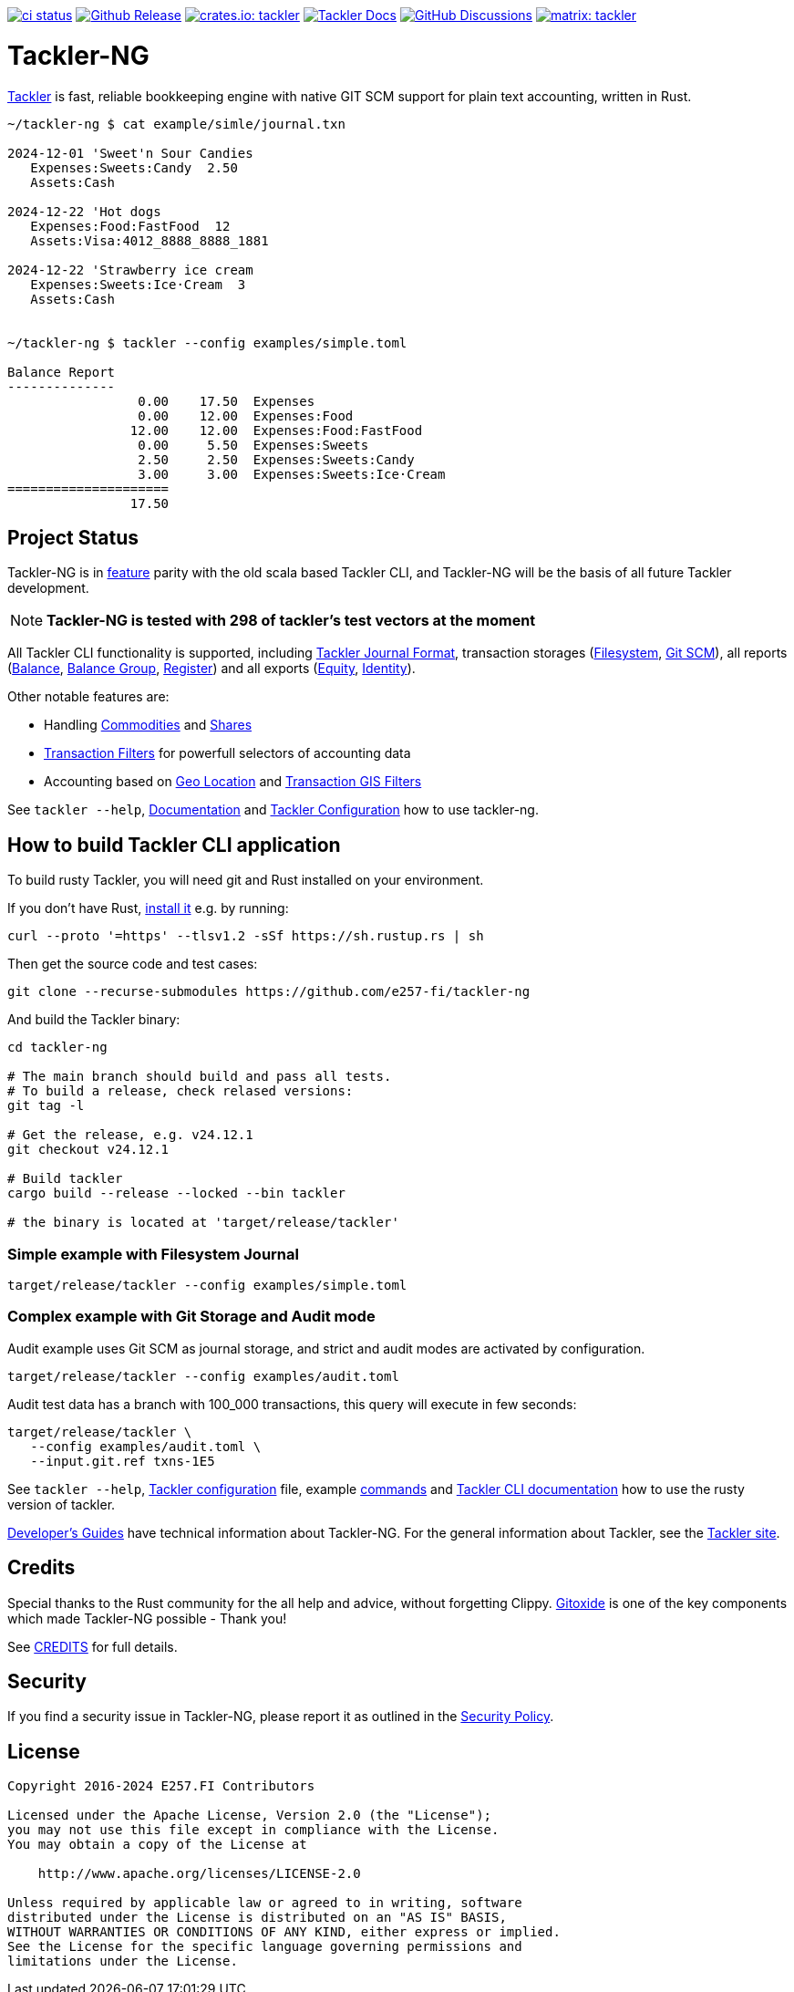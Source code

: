 image:https://github.com/e257-fi/tackler-ng/actions/workflows/ci.yml/badge.svg["ci status", link="https://github.com/e257-fi/tackler-ng/actions"]
image:https://img.shields.io/github/v/release/e257-fi/tackler-ng?include_prereleases&color=%230868da["Github Release", link="https://github.com/e257-fi/tackler-ng/releases"]
image:https://tackler.e257.fi/img/badge-crates.svg["crates.io: tackler", link="https://crates.io/crates/tackler"]
image:https://img.shields.io/badge/tackler-documentation-%23ffcb00["Tackler Docs", link="https://tackler.e257.fi/docs"]
image:https://img.shields.io/github/discussions/e257-fi/tackler-ng["GitHub Discussions", link="https://github.com/e257-fi/tackler-ng/discussions"]
image:https://tackler.e257.fi/img/badge-matrix.svg["matrix: tackler", link="https://matrix.to/#/#tackler:matrix.org"]

= Tackler-NG

link:https://tackler.e257.fi/[Tackler] is fast, reliable bookkeeping engine
with native GIT SCM support for plain text accounting, written in Rust.

```bash
~/tackler-ng $ cat example/simle/journal.txn

2024-12-01 'Sweet'n Sour Candies
   Expenses:Sweets:Candy  2.50
   Assets:Cash

2024-12-22 'Hot dogs
   Expenses:Food:FastFood  12
   Assets:Visa:4012_8888_8888_1881

2024-12-22 'Strawberry ice cream
   Expenses:Sweets:Ice·Cream  3
   Assets:Cash


~/tackler-ng $ tackler --config examples/simple.toml

Balance Report
--------------
                 0.00    17.50  Expenses
                 0.00    12.00  Expenses:Food
                12.00    12.00  Expenses:Food:FastFood
                 0.00     5.50  Expenses:Sweets
                 2.50     2.50  Expenses:Sweets:Candy
                 3.00     3.00  Expenses:Sweets:Ice·Cream
=====================
                17.50
```
== Project Status

Tackler-NG is in link:https://tackler.e257.fi/features/[feature] parity with the old scala 
based Tackler CLI, and Tackler-NG will be the basis of all future Tackler development.


[NOTE]
====
*Tackler-NG is tested with 298 of tackler's test vectors at the moment*
====

All Tackler CLI functionality is supported, including
link:https://tackler.e257.fi/docs/journal/format/[Tackler Journal Format],
transaction storages (link:https://tackler.e257.fi/docs/usage/#storage-selector[Filesystem],
link:https://tackler.e257.fi/docs/journal/git-storage/[Git SCM]),
all reports
(link:https://tackler.e257.fi/docs/report-balance/[Balance],
link:https://tackler.e257.fi/docs/report-balance-group/[Balance Group],
link:https://tackler.e257.fi/docs/report-register/[Register])
and all exports
(link:https://tackler.e257.fi/docs/export-equity/[Equity],
link:https://tackler.e257.fi/docs/export-equity/[Identity]).

Other notable features are:

* Handling link:https://tackler.e257.fi/docs/commodities/[Commodities] and link:https://tackler.e257.fi/docs/currencies/[Shares]
* link:https://tackler.e257.fi/docs/txn-filters/[Transaction Filters] for powerfull selectors of accounting data
* Accounting based on link:https://tackler.e257.fi/docs/gis/txn-geo-location[Geo Location] and link:https://tackler.e257.fi/docs/gis/txn-geo-filters/[Transaction GIS Filters]

See `tackler --help`, link:https://tackler.e257.fi/docs/[Documentation] and  link:examples/tackler.toml[Tackler Configuration] how to use tackler-ng.


== How to build Tackler CLI application

To build rusty Tackler, you will need git and Rust installed on your environment.

If you don't have Rust, link:https://www.rust-lang.org/tools/install[install it] e.g. by running:

----
curl --proto '=https' --tlsv1.2 -sSf https://sh.rustup.rs | sh
----


Then get the source code and test cases:

----
git clone --recurse-submodules https://github.com/e257-fi/tackler-ng
----

And build the Tackler binary:

----
cd tackler-ng

# The main branch should build and pass all tests.
# To build a release, check relased versions:
git tag -l

# Get the release, e.g. v24.12.1
git checkout v24.12.1

# Build tackler
cargo build --release --locked --bin tackler

# the binary is located at 'target/release/tackler'
----

=== Simple example with Filesystem Journal

----
target/release/tackler --config examples/simple.toml
----

=== Complex example with Git Storage and Audit mode

Audit example uses Git SCM as journal storage, and strict and audit modes are activated by configuration.

----
target/release/tackler --config examples/audit.toml
----

Audit test data has a branch with 100_000 transactions, this query will execute in few seconds:

----
target/release/tackler \
   --config examples/audit.toml \
   --input.git.ref txns-1E5
----



See `tackler --help`, link:examples/tackler.toml[Tackler configuration] file, example link:docs/examples.adoc[commands] and link:tackler-cli/CRATES.md[Tackler CLI documentation] how to use the rusty version of tackler.

link:docs/devel/readme.adoc[Developer's Guides] have technical information about Tackler-NG. For the general information about Tackler, see the link:https://tackler.e257.fi/docs/[Tackler site].

== Credits

Special thanks to the Rust community for the all help and advice,
without forgetting Clippy.
link:https://github.com/GitoxideLabs/gitoxide[Gitoxide]
is one of the key components which made Tackler-NG possible - Thank you!

See link:CREDITS.adoc[CREDITS] for full details.


== Security

If you find a security issue in Tackler-NG, please report it as outlined in
the link:./SECURITY.md[Security Policy].


== License

....
Copyright 2016-2024 E257.FI Contributors

Licensed under the Apache License, Version 2.0 (the "License");
you may not use this file except in compliance with the License.
You may obtain a copy of the License at

    http://www.apache.org/licenses/LICENSE-2.0

Unless required by applicable law or agreed to in writing, software
distributed under the License is distributed on an "AS IS" BASIS,
WITHOUT WARRANTIES OR CONDITIONS OF ANY KIND, either express or implied.
See the License for the specific language governing permissions and
limitations under the License.
....
